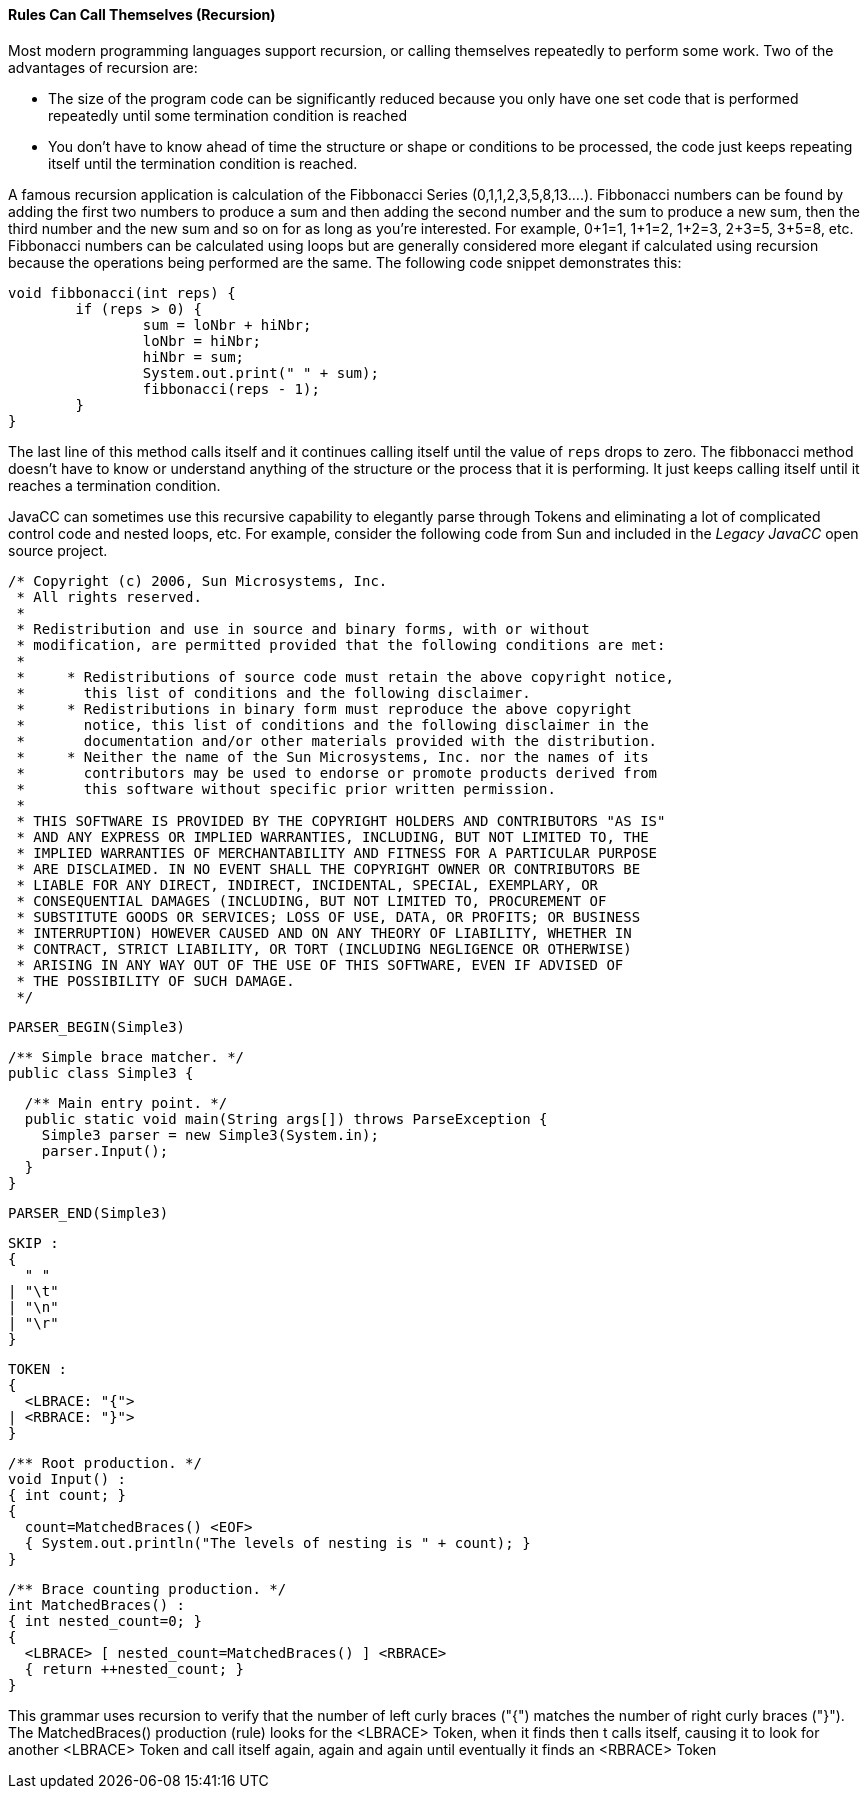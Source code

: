 
==== Rules Can Call Themselves (Recursion)
Most modern programming languages support recursion, or calling themselves repeatedly to perform some work. Two of the advantages of recursion are:

*   The size of the program code can be significantly reduced because you only have one set code that is performed repeatedly until some termination condition is reached
*   You don't have to know ahead of time the structure or shape or conditions to be processed, the code just keeps repeating itself until the termination condition is reached.

A famous recursion application is calculation of the Fibbonacci Series (0,1,1,2,3,5,8,13....). Fibbonacci numbers can be found by adding the first two numbers to produce a sum and then adding the second number and the sum to produce a new sum, then the third number and the new sum and so on for as long as you're interested. For example, 0+1=1, 1+1=2, 1+2=3, 2+3=5, 3+5=8, etc. Fibbonacci numbers can be calculated using loops but are generally considered more elegant if calculated using recursion because the operations being performed are the same. The following code snippet demonstrates this:

 void fibbonacci(int reps) {
		if (reps > 0) {
			sum = loNbr + hiNbr;
			loNbr = hiNbr;
			hiNbr = sum;
			System.out.print(" " + sum);
			fibbonacci(reps - 1);
		}
	}

The last line of this method calls itself and it continues calling itself until the value of `reps` drops to zero. The fibbonacci method doesn't have to know or understand anything of the structure or the process that it is performing. It just keeps calling itself until it reaches a termination condition.

JavaCC can sometimes use this recursive capability to elegantly parse through Tokens and eliminating a lot of complicated control code and nested loops, etc. For example, consider the following code from Sun and included in the _Legacy JavaCC_ open source project.

 /* Copyright (c) 2006, Sun Microsystems, Inc.
  * All rights reserved.
  * 
  * Redistribution and use in source and binary forms, with or without
  * modification, are permitted provided that the following conditions are met:
  * 
  *     * Redistributions of source code must retain the above copyright notice,
  *       this list of conditions and the following disclaimer.
  *     * Redistributions in binary form must reproduce the above copyright
  *       notice, this list of conditions and the following disclaimer in the
  *       documentation and/or other materials provided with the distribution.
  *     * Neither the name of the Sun Microsystems, Inc. nor the names of its
  *       contributors may be used to endorse or promote products derived from
  *       this software without specific prior written permission.
  * 
  * THIS SOFTWARE IS PROVIDED BY THE COPYRIGHT HOLDERS AND CONTRIBUTORS "AS IS"
  * AND ANY EXPRESS OR IMPLIED WARRANTIES, INCLUDING, BUT NOT LIMITED TO, THE
  * IMPLIED WARRANTIES OF MERCHANTABILITY AND FITNESS FOR A PARTICULAR PURPOSE
  * ARE DISCLAIMED. IN NO EVENT SHALL THE COPYRIGHT OWNER OR CONTRIBUTORS BE
  * LIABLE FOR ANY DIRECT, INDIRECT, INCIDENTAL, SPECIAL, EXEMPLARY, OR
  * CONSEQUENTIAL DAMAGES (INCLUDING, BUT NOT LIMITED TO, PROCUREMENT OF
  * SUBSTITUTE GOODS OR SERVICES; LOSS OF USE, DATA, OR PROFITS; OR BUSINESS
  * INTERRUPTION) HOWEVER CAUSED AND ON ANY THEORY OF LIABILITY, WHETHER IN
  * CONTRACT, STRICT LIABILITY, OR TORT (INCLUDING NEGLIGENCE OR OTHERWISE)
  * ARISING IN ANY WAY OUT OF THE USE OF THIS SOFTWARE, EVEN IF ADVISED OF
  * THE POSSIBILITY OF SUCH DAMAGE.
  */

 PARSER_BEGIN(Simple3)
 
 /** Simple brace matcher. */
 public class Simple3 {
 
   /** Main entry point. */
   public static void main(String args[]) throws ParseException {
     Simple3 parser = new Simple3(System.in);
     parser.Input();
   }
 }
 
 PARSER_END(Simple3)
 
 SKIP :
 {
   " "
 | "\t"
 | "\n"
 | "\r"
 }
 
 TOKEN :
 {
   <LBRACE: "{">
 | <RBRACE: "}">
 } 
 
 /** Root production. */
 void Input() :
 { int count; }
 {
   count=MatchedBraces() <EOF>
   { System.out.println("The levels of nesting is " + count); }
 }
 
 /** Brace counting production. */
 int MatchedBraces() :
 { int nested_count=0; }
 {
   <LBRACE> [ nested_count=MatchedBraces() ] <RBRACE>
   { return ++nested_count; }
 }

This grammar uses recursion to verify that the number of left curly braces ("{") matches the number of right curly braces ("}"). The MatchedBraces() production (rule) looks for the <LBRACE> Token, when it finds then t calls itself, causing it to look for another <LBRACE> Token and call itself again, again and again until eventually it finds an <RBRACE> Token